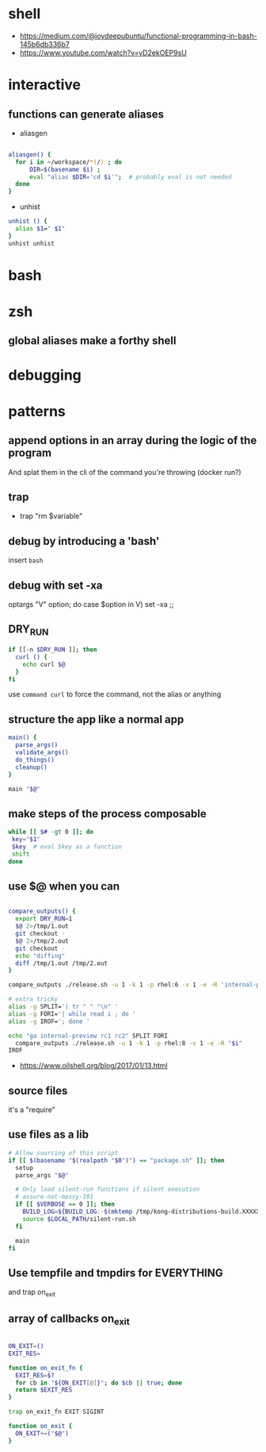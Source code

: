* shell
  - https://medium.com/@joydeepubuntu/functional-programming-in-bash-145b6db336b7
  - https://www.youtube.com/watch?v=yD2ekOEP9sU
* interactive
** functions can generate aliases
   - aliasgen
   #+begin_src bash

   aliasgen() {
     for i in ~/workspace/*(/) ; do
         DIR=$(basename $i) ;
         eval "alias $DIR='cd $i'";  # probably eval is not needed
     done
   }
   #+end_src
   - unhist
   #+begin_src bash
   unhist () {
     alias $1=" $1"
   }
   unhist unhist
   #+end_src
* bash
* zsh
** global aliases make a forthy shell
* debugging
* patterns
** append options in an array during the logic of the program
   And splat them in the cli of the command you're throwing (docker run?)
** trap
   - trap "rm $variable"
** debug by introducing a 'bash'
   insert =bash=
** debug with set -xa
   optargs "V" option; do
   case $option in
   V)
     set -xa
     ;;
** DRY_RUN
   #+begin_src bash
   if [[-n $DRY_RUN ]]; then
     curl () {
       echo curl $@
     }
   fi
   #+end_src
   use =command curl= to force the command, not the alias or anything
** structure the app like a normal app
   #+begin_src bash
   main() {
     parse_args()
     validate_args()
     do_things()
     cleanup()
   }

   main "$@"
   #+end_src
** make steps of the process composable
   #+begin_src bash
   while [[ $# -gt 0 ]]; do
    key="$1"
    $key  # eval $key as a function
    shift
   done
   #+end_src
** use $@ when you can
   #+begin_src bash

   compare_outputs() {
     export DRY_RUN=1
     $@ 2>/tmp/1.out
     git checkout -
     $@ 2>/tmp/2.out
     git checkout -
     echo "diffing"
     diff /tmp/1.out /tmp/2.out
   }

   compare_outputs ./release.sh -u 1 -k 1 -p rhel:6 -v 1 -e -R 'internal-preview'

   # extra tricky
   alias -g SPLIT='| tr " " "\n" '
   alias -g FORI='| while read i ; do '
   alias -g IROF='; done '

   echo "ga internal-preview rc1 rc2" SPLIT FORI
     compare_outputs ./release.sh -u 1 -k 1 -p rhel:8 -v 1 -e -R "$i"
   IROF
   #+end_src
   - https://www.oilshell.org/blog/2017/01/13.html
** source files
   it's a "require"
** use files as a lib
   #+begin_src bash
    # Allow sourcing of this script
    if [[ $(basename "$(realpath "$0")") == "package.sh" ]]; then
      setup
      parse_args "$@"

      # Only load silent-run functions if silent execution
      # assure-not-messy-101
      if [[ $VERBOSE == 0 ]]; then
        BUILD_LOG=${BUILD_LOG:-$(mktemp /tmp/kong-distributions-build.XXXXX)}
        source $LOCAL_PATH/silent-run.sh
      fi

      main
    fi
   #+end_src
** Use tempfile and tmpdirs for EVERYTHING
   and trap on_exit
** array of callbacks on_exit

   #+begin_src bash

   ON_EXIT=()
   EXIT_RES=

   function on_exit_fn {
     EXIT_RES=$?
     for cb in "${ON_EXIT[@]}"; do $cb || true; done
     return $EXIT_RES
   }

   trap on_exit_fn EXIT SIGINT

   function on_exit {
     ON_EXIT+=("$@")
   }

   #+end_src
